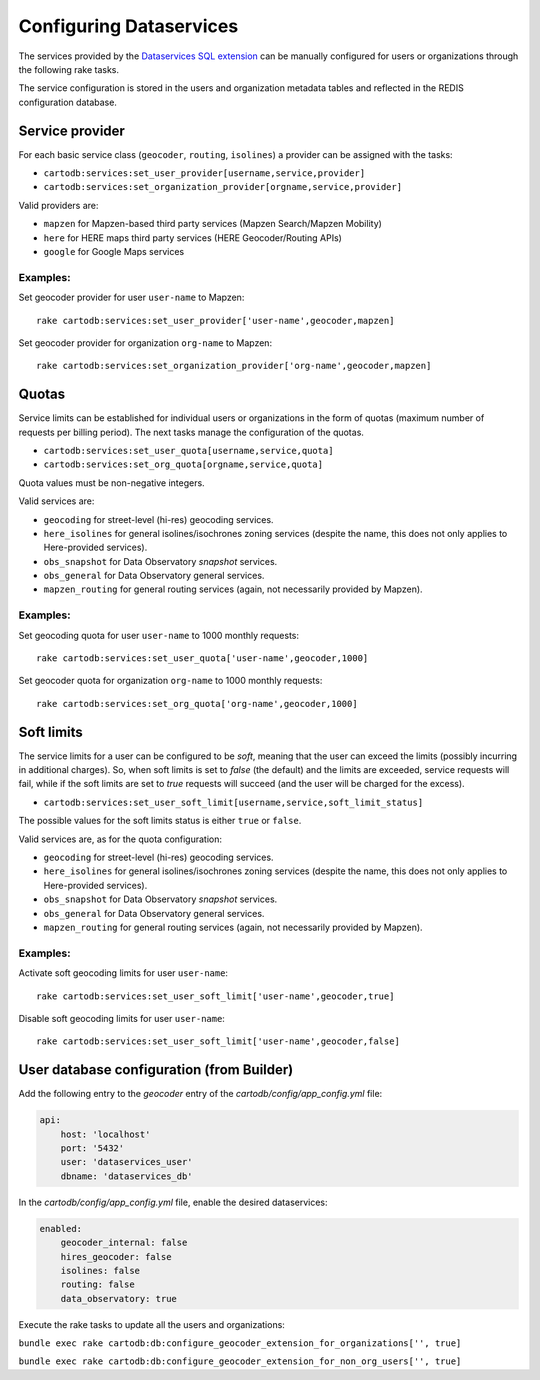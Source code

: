 Configuring Dataservices
========================

The services provided by the `Dataservices SQL extension <https://github.com/CartoDB/dataservices-api>`_
can be manually configured for users or organizations through the following rake tasks.

The service configuration is stored in the users and organization metadata tables and reflected in the REDIS configuration database.

Service provider
----------------

For each basic service class (``geocoder``, ``routing``, ``isolines``) a provider can be assigned with the tasks:

* ``cartodb:services:set_user_provider[username,service,provider]``
* ``cartodb:services:set_organization_provider[orgname,service,provider]``

Valid providers are:

* ``mapzen`` for Mapzen-based third party services (Mapzen Search/Mapzen Mobility)
* ``here`` for HERE maps third party services (HERE Geocoder/Routing APIs)
* ``google`` for Google Maps services

Examples:
`````````

Set geocoder provider for user ``user-name`` to Mapzen::

    rake cartodb:services:set_user_provider['user-name',geocoder,mapzen]

Set geocoder provider for organization ``org-name`` to Mapzen::

    rake cartodb:services:set_organization_provider['org-name',geocoder,mapzen]

Quotas
------

Service limits can be established for individual users or organizations in the form of quotas (maximum number of requests per billing period).
The next tasks manage the configuration of the quotas.

* ``cartodb:services:set_user_quota[username,service,quota]``
* ``cartodb:services:set_org_quota[orgname,service,quota]``

Quota values must be non-negative integers.

Valid services are:

* ``geocoding`` for street-level (hi-res) geocoding services.
* ``here_isolines`` for general isolines/isochrones zoning services (despite the name, this does not only applies to Here-provided services).
* ``obs_snapshot`` for Data Observatory *snapshot* services.
* ``obs_general`` for Data Observatory general services.
* ``mapzen_routing`` for general routing services (again, not necessarily provided by Mapzen).


Examples:
`````````

Set geocoding quota for user ``user-name`` to 1000 monthly requests::

    rake cartodb:services:set_user_quota['user-name',geocoder,1000]

Set geocoder quota for organization ``org-name`` to 1000 monthly requests::

    rake cartodb:services:set_org_quota['org-name',geocoder,1000]

Soft limits
-----------

The service limits for a user can be configured to be *soft*, meaning that the user can exceed the limits (possibly incurring in additional charges).
So, when soft limits is set to `false` (the default) and the limits are exceeded, service requests will fail,
while if the soft limits are set to `true` requests will succeed (and the user will be charged for the excess).

* ``cartodb:services:set_user_soft_limit[username,service,soft_limit_status]``

The possible values for the soft limits status is either ``true`` or ``false``.

Valid services are, as for the quota configuration:

* ``geocoding`` for street-level (hi-res) geocoding services.
* ``here_isolines`` for general isolines/isochrones zoning services (despite the name, this does not only applies to Here-provided services).
* ``obs_snapshot`` for Data Observatory *snapshot* services.
* ``obs_general`` for Data Observatory general services.
* ``mapzen_routing`` for general routing services (again, not necessarily provided by Mapzen).

Examples:
`````````

Activate soft geocoding limits for user ``user-name``::

    rake cartodb:services:set_user_soft_limit['user-name',geocoder,true]

Disable soft geocoding limits for user ``user-name``::

    rake cartodb:services:set_user_soft_limit['user-name',geocoder,false]

User database configuration (from Builder)
------------------------------------------

Add the following entry to the `geocoder` entry of the `cartodb/config/app_config.yml` file:

.. code-block:: yaml

  api:
      host: 'localhost'
      port: '5432'
      user: 'dataservices_user'
      dbname: 'dataservices_db'


In the `cartodb/config/app_config.yml` file, enable the desired dataservices:

.. code-block:: yaml

   enabled:
       geocoder_internal: false
       hires_geocoder: false
       isolines: false
       routing: false
       data_observatory: true


Execute the rake tasks to update all the users and organizations:

``bundle exec rake cartodb:db:configure_geocoder_extension_for_organizations['', true]``

``bundle exec rake cartodb:db:configure_geocoder_extension_for_non_org_users['', true]``
